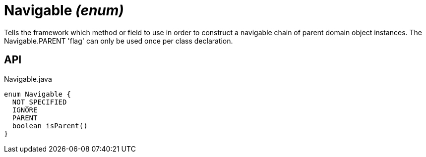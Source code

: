 = Navigable _(enum)_
:Notice: Licensed to the Apache Software Foundation (ASF) under one or more contributor license agreements. See the NOTICE file distributed with this work for additional information regarding copyright ownership. The ASF licenses this file to you under the Apache License, Version 2.0 (the "License"); you may not use this file except in compliance with the License. You may obtain a copy of the License at. http://www.apache.org/licenses/LICENSE-2.0 . Unless required by applicable law or agreed to in writing, software distributed under the License is distributed on an "AS IS" BASIS, WITHOUT WARRANTIES OR  CONDITIONS OF ANY KIND, either express or implied. See the License for the specific language governing permissions and limitations under the License.

Tells the framework which method or field to use in order to construct a navigable chain of parent domain object instances. The Navigable.PARENT 'flag' can only be used once per class declaration.

== API

[source,java]
.Navigable.java
----
enum Navigable {
  NOT_SPECIFIED
  IGNORE
  PARENT
  boolean isParent()
}
----

